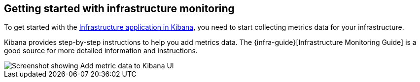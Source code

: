 [role="xpack"]
[[xpack-metrics-getting-started]]
== Getting started with infrastructure monitoring

To get started with the <<infra-ui, Infrastructure application in Kibana>>, you need to start collecting metrics data for your infrastructure.

Kibana provides step-by-step instructions to help you add metrics data.
The {infra-guide}[Infrastructure Monitoring Guide] is a good source for more detailed information and instructions.

[role="screenshot"]
image::infrastructure/images/metrics-add-data.png[Screenshot showing Add metric data to Kibana UI]
